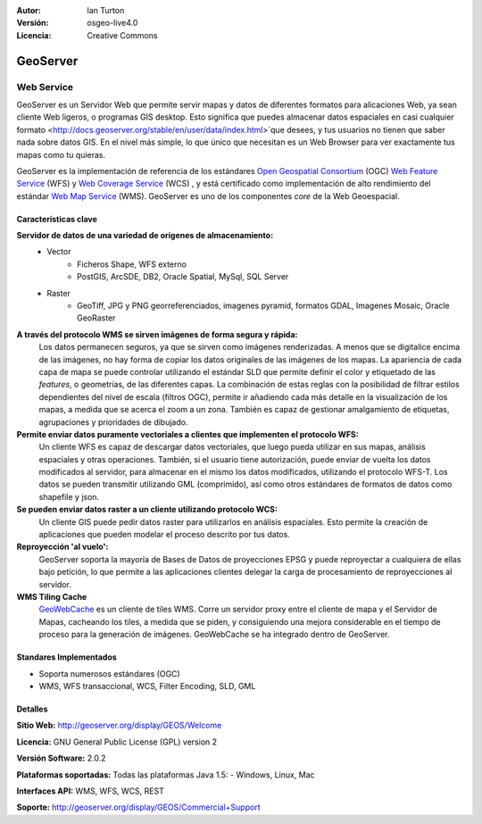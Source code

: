 :Autor: Ian Turton
:Versión: osgeo-live4.0
:Licencia: Creative Commons

.. _geoserver-overview:

.. image:: ../../images/project_logos/logo-GeoServer.png
  :scale: 100%
  :alt: project logo
  :align: right
  :target: http://geoserver.org/display/GEOS/Welcome

.. image:: ../../images/logos/OSGeo_incubation.png
  :scale: 100 %
  :alt: OSGeo Project
  :align: right
  :target: http://www.osgeo.org/incubator/process/principles.html

GeoServer
=========

Web Service
~~~~~~~~~~~

GeoServer es un Servidor Web que permite servir mapas y datos de diferentes formatos para alicaciones Web, ya sean cliente Web ligeros, o programas GIS desktop. Esto significa que puedes almacenar datos espaciales en casi cualquier formato 
<http://docs.geoserver.org/stable/en/user/data/index.html>`que desees, y tus usuarios no tienen que saber nada sobre datos GIS. En el nivel más simple, lo que único que necesitan es un Web Browser para ver exactamente tus mapas como tu quieras. 

GeoServer es la implementación de referencia de los estándares `Open Geospatial
Consortium <http://www.opengeospatial.org>`_ (OGC) `Web Feature
Service <http://www.opengeospatial.org/standards/wfs>`_ (WFS) y `Web
Coverage Service <http://www.opengeospatial.org/standards/wcs>`_ (WCS)
, y está certificado como implementación de alto rendimiento del estándar `Web Map
Service <http://www.opengeospatial.org/standards/wms>`_ (WMS).
GeoServer es uno de los componentes *core* de la Web Geoespacial. 

.. image:: ../../images/screenshots/800x600/geoserver.gif
  :scale: 60 %
  :alt: Screen Shot of GeoServer
  :align: right

Características clave
-------------

**Servidor de datos de una variedad de orígenes de almacenamiento:**
    * Vector
        - Ficheros Shape, WFS externo
        - PostGIS, ArcSDE, DB2, Oracle Spatial, MySql, SQL Server
    * Raster
        - GeoTiff, JPG y PNG georreferenciados, imagenes pyramid, formatos GDAL, Imagenes Mosaic, Oracle GeoRaster

**A través del protocolo WMS se sirven imágenes de forma segura y rápida:**
    Los datos permanecen seguros, ya que se sirven como imágenes renderizadas. A menos que se digitalice encima de las imágenes, no hay forma de copiar los datos originales de las imágenes de los mapas.
    La apariencia de cada capa de mapa se puede controlar utilizando el estándar SLD que permite definir el color y etiquetado de las *features*, o  geometrías, de las diferentes capas. La combinación de estas reglas con la posibilidad de filtrar estilos dependientes del nivel de escala (filtros OGC), permite ir añadiendo cada más detalle en la visualización de los mapas, a medida que se acerca el zoom a un zona. También es capaz de gestionar amalgamiento de etiquetas, agrupaciones y prioridades de dibujado.

**Permite enviar datos puramente vectoriales a clientes que implementen el protocolo WFS:**
     Un cliente WFS es capaz de descargar datos vectoriales, que luego pueda utilizar en sus mapas, análisis espaciales y otras operaciones. También, si el usuario tiene autorización, puede enviar de vuelta los datos modificados al servidor, para almacenar en el mismo los datos modificados, utilizando el protocolo WFS-T.
     Los datos se pueden transmitir utilizando GML (comprimido), así como otros estándares de formatos de datos como shapefile y json.

**Se pueden enviar datos raster a un cliente utilizando protocolo WCS:**
     Un cliente GIS puede pedir datos raster para utilizarlos en análisis espaciales. Esto permite la creación de aplicaciones que pueden modelar el proceso descrito por tus datos.

**Reproyección 'al vuelo':**
     GeoServer soporta la mayoría de Bases de Datos de proyecciones EPSG  y puede reproyectar a cualquiera de ellas bajo petición, lo que permite a las aplicaciones clientes delegar la carga de procesamiento de reproyecciones al servidor. 

**WMS Tiling Cache**
    `GeoWebCache <http://geowebcache.org/>`_ es un cliente de tiles WMS. Corre un servidor proxy entre el cliente de mapa y el Servidor de Mapas, cacheando los tiles, a medida que se piden, y consiguiendo una mejora considerable en el tiempo de proceso para la generación de imágenes. GeoWebCache se ha integrado dentro de GeoServer.

Standares Implementados
---------------------

* Soporta numerosos estándares  (OGC)

* WMS, WFS transaccional, WCS, Filter Encoding, SLD, GML

Detalles
-------

**Sitio Web:** http://geoserver.org/display/GEOS/Welcome

**Licencia:** GNU General Public License (GPL) version 2

**Versión Software:** 2.0.2

**Plataformas soportadas:** Todas las plataformas Java 1.5: - Windows, Linux, Mac

**Interfaces API:** WMS, WFS, WCS, REST

**Soporte:** http://geoserver.org/display/GEOS/Commercial+Support
